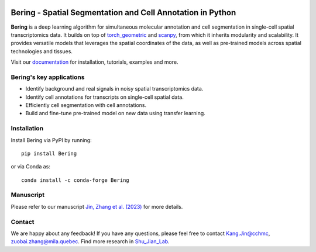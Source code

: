 |PyPI| |Docs| |downloads|

Bering - Spatial Segmentation and Cell Annotation in Python
================================================

**Bering** is a deep learning algorithm for simultaneous molecular annotation and cell segmentation in single-cell spatial transcriptomics data. 
It builds on top of `torch_geometric`_ and `scanpy`_, from which it inherits modularity and scalability.
It provides versatile models that leverages the spatial coordinates of the data, as well as pre-trained models across spatial technologies and tissues.

Visit our `documentation`_ for installation, tutorials, examples and more.

Bering's key applications
--------------------------
- Identify background and real signals in noisy spatial transcriptomics data.
- Identify cell annotations for transcripts on single-cell spatial data.
- Efficiently cell segmentation with cell annotations.
- Build and fine-tune pre-trained model on new data using transfer learning.

Installation
------------
Install Bering via PyPI by running::

    pip install Bering

or via Conda as::

    conda install -c conda-forge Bering

Manuscript
----------
Please refer to our manuscript `Jin, Zhang et al. (2023)`_ for more details.

Contact
-----------------------
We are happy about any feedback! If you have any questions, please feel free to contact Kang.Jin@cchmc, zuobai.zhang@mila.quebec.
Find more research in `Shu_Jian_Lab`_.

.. |PyPI| image:: https://img.shields.io/pypi/v/Bering
    :target: https://pypi.org/project/Bering/
    :alt: PyPI

.. |Docs| image:: https://img.shields.io/readthedocs/bering
    :target: https://bering.readthedocs.io/en/latest/
    :alt: Documentation

.. |downloads| image:: https://img.shields.io/pepy/dt/Bering
    :target: https://www.pepy.tech/projects/Bering
    :alt: Downloads

.. _Jin, Zhang et al. (2023): https://www.biorxiv.org/content/10.1101/2023.09.19.558548v1
.. _scanpy: https://scanpy.readthedocs.io/en/stable/
.. _torch_geometric: https://pytorch-geometric.readthedocs.io/en/latest/
.. _documentation: https://bering.readthedocs.io/en/latest/
.. _Shu_Jian_Lab: https://www.jianshulab.org/team